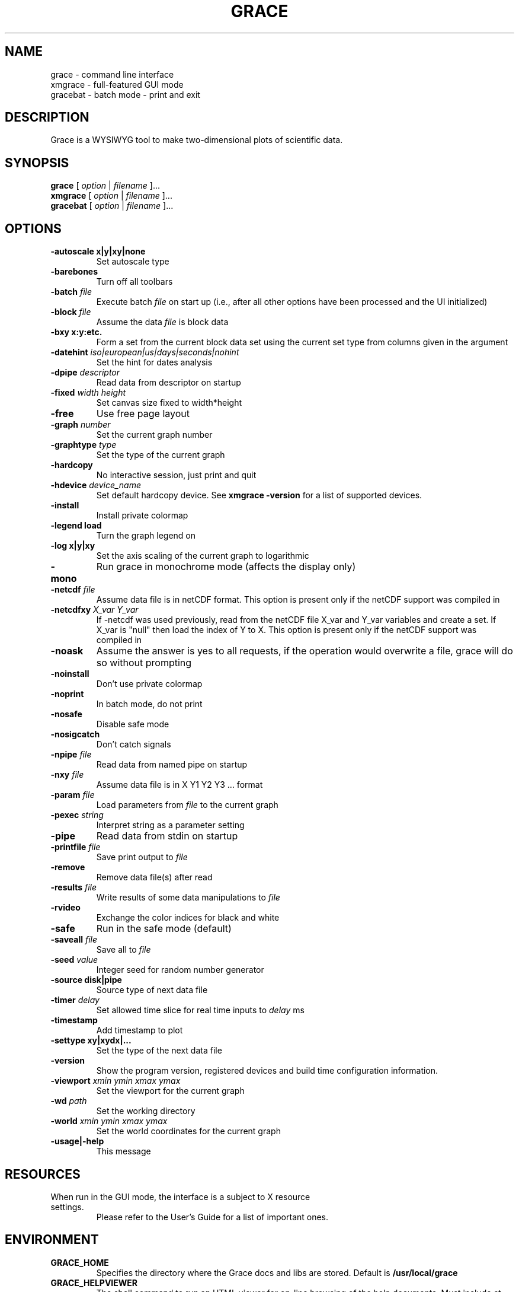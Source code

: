 .TH GRACE 1 "Sep 24, 2006"
.LO 1
.SH NAME
grace \- command line interface
.br
xmgrace \- full-featured GUI mode
.br
gracebat \- batch mode \- print and exit

.SH DESCRIPTION
Grace is a WYSIWYG tool to make two-dimensional plots of scientific
data.

.SH SYNOPSIS
.B grace
.RI "[ " option " | " filename " ]..."
.br
.B xmgrace
.RI "[ " option " | " filename " ]..."
.br
.B gracebat
.RI "[ " option " | " filename " ]..."

.SH OPTIONS
.TP
.B "\-autoscale" "x|y|xy|none"
Set autoscale type
.TP
.BI "\-barebones "
Turn off all toolbars
.TP
.BI "\-batch "    "file"
Execute batch
.I file
on start up (i.e., after all other options have been processed and the UI
initialized)
.TP
.BI "\-block "    "file"               
Assume the data
.I file
is block data
.TP
.B "\-bxy"       "x:y:etc."
Form a set from the current block data set using the current set type
from columns given in the argument
.TP
.BI "\-datehint "    "iso|european|us|days|seconds|nohint"              
Set the hint for dates analysis
.TP
.BI "\-dpipe "    "descriptor"               
Read data from descriptor on startup
.TP
.BI "\-fixed "    "width height"           
Set canvas size fixed to width*height
.TP
.B "\-free"                                 
Use free page layout
.TP
.BI "\-graph "     "number"             
Set the current graph number
.TP
.BI "\-graphtype " "type"               
Set the type of the current graph
.TP
.B "\-hardcopy"
No interactive session, just print and quit
.TP
.BI "\-hdevice "   "device_name"     
Set default hardcopy device. See
.B "xmgrace \-version"
for a list of supported devices.
.TP
.B "\-install"
Install private colormap
.TP
.B "\-legend"    "load"
Turn the graph legend on
.TP
.B "\-log"       "x|y|xy" 
Set the axis scaling of the current graph to logarithmic
.TP
.B "\-mono"                                 
Run grace in monochrome mode (affects the display only)
.TP
.BI "\-netcdf "  "file"
Assume data file is in netCDF format. This option is present
only if the netCDF support was compiled in
.TP
.BI "\-netcdfxy " "X_var Y_var"
If \-netcdf was used previously, read from the netCDF file
X_var and Y_var variables and create a set.
If X_var is "null" then load the index of Y to X.
This option is present only if the netCDF support was compiled in
.TP
.B "\-noask"
Assume the answer is yes to all requests, if the operation would overwrite
a file, grace will do so without prompting
.TP
.B "\-noinstall"                            
Don't use private colormap
.TP
.B "\-noprint"                              
In batch mode, do not print
.TP
.B "\-nosafe"                              
Disable safe mode
.TP
.B "\-nosigcatch"                           
Don't catch signals
.TP
.BI "\-npipe "     "file"                     
Read data from named pipe on startup
.TP
.BI "\-nxy "       "file"
Assume data file is in X Y1 Y2 Y3 ...  format
.TP
.BI "\-param "     "file"
Load parameters from 
.I file
to the current graph
.TP
.BI "\-pexec "    "string"         
Interpret string as a parameter setting
.TP
.B "\-pipe"
Read data from stdin on startup
.TP
.BI "\-printfile " "file" 
Save print output to 
.I file 
.TP
.B "\-remove"                               
Remove data file(s) after read
.TP
.BI "\-results "  "file"             
Write results of some data manipulations to 
.I file
.TP
.B "\-rvideo"
Exchange the color indices for black and white
.TP
.B "\-safe"                              
Run in the safe mode (default)
.TP
.BI "\-saveall "  "file"
Save all to 
.I file
.TP
.BI "\-seed "     "value"               
Integer seed for random number generator
.TP
.B "\-source"    "disk|pipe"                
Source type of next data file
.TP
.BI "\-timer "    "delay"                    
Set allowed time slice for real time inputs to
.I delay
ms
.TP
.B "\-timestamp"                            
Add timestamp to plot
.TP
.B "\-settype"   "xy|xydx|..."              
Set the type of the next data file
.TP
.B "\-version"                             
Show the program version, registered devices and build time configuration information.
.TP
.BI "\-viewport " "xmin ymin xmax ymax"      
Set the viewport for the current graph
.TP
.BI "\-wd "       "path"                
Set the working directory
.TP
.BI "\-world "    "xmin ymin xmax ymax"
Set the world coordinates for the current graph
.TP
.B "\-usage|\-help"
This message

.SH RESOURCES
.TP
When run in the GUI mode, the interface is a subject to X resource settings.
Please refer to the User's Guide for a list of important ones.

.SH ENVIRONMENT
.TP
.B GRACE_HOME
Specifies the directory where the Grace docs and libs are stored. Default is
.BR /usr/local/grace
.TP
.B GRACE_HELPVIEWER
The shell command to run an HTML viewer for on-line browsing of the help
documents. Must include at least one instance of "%s" which will be replaced
with the actual URL by Grace. Default is 
.B mozilla %s
.TP
.B GRACE_EDITOR
Specifies the editor which is used to edit sets. Default is 
.B xterm \-e vi
.TP
.B GRACE_PRINT_CMD
The print command.
.TP
.B GRACE_FFTW_RAM_WISDOM
and
.B GRACE_FFTW_WISDOM_FILE
A flag (0 or 1) and a file name which determine whether a FFT should use 
`wisdom' when using the FFTW libraries.

.SH FILES
In many cases, when Grace needs to access a file given with a
relative 
.ft I
pathname\c
.ft R
, it searches for the file along the following path:
.ft I
 ./pathname:./.grace/pathname:~/.grace/pathname:$GRACE_HOME/pathname
.ft R

The following files are of a special importance:

.B gracerc
- init file loaded upon start up.

.B templates/Default.agr
- the default template, loaded whenever a new project is started.

.B fonts/FontDataBase
- the file responsible for font configuration.

.SH "SEE ALSO"
grconvert(1), X(1), Grace User's Guide

.SH HOME PAGE
http://plasma-gate.weizmann.ac.il/Grace/

.SH BUGS
The best way to submit a bug report is using the "Help/Comments" menu entry.
Alternatively, see the home page.

.SH AUTHORS
.B Grace
is derived from 
.B ACE/gr
(a.k.a
.B Xmgr
) written by Paul J Turner. From version number 4.00, the development was taken
over by a team of volunteers under the coordination of Evgeny Stambulchik.

.SH COPYRIGHT
Copyright (c) 1991-1995 Paul J Turner, Portland, OR
.br
Copyright (c) 1996-2006 Grace Development Team

.SH LICENSE
The program is distributed under the terms of the GNU General Public License as
published by the Free Software Foundation; either version 2 of the License, or
(at your option) any later version.
